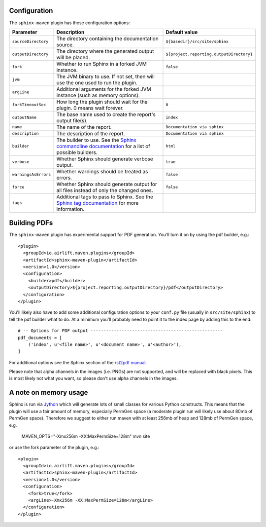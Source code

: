 .. _`Sphinx commandline documentation`: http://sphinx.pocoo.org/man/sphinx-build.html?highlight=command%20line
.. _`Sphinx tag documentation`: http://sphinx.pocoo.org/markup/misc.html#tags
.. _`Jython`: http://www.jython.org/
.. _`rst2pdf manual`: http://lateral.netmanagers.com.ar/static/manual.pdf

Configuration
=============

The ``sphinx-maven`` plugin has these configuration options:

==================== ================================================================================================= ========================================
Parameter            Description                                                                                       Default value
==================== ================================================================================================= ========================================
``sourceDirectory``  The directory containing the documentation source.                                                ``${basedir}/src/site/sphinx``
``outputDirectory``  The directory where the generated output will be placed.                                          ``${project.reporting.outputDirectory}``
``fork``             Whether to run Sphinx in a forked JVM instance.                                                   ``false``
``jvm``              The JVM binary to use. If not set, then will use the one used to run the plugin.
``argLine``          Additional arguments for the forked JVM instance (such as memory options).
``forkTimeoutSec``   How long the plugin should wait for the plugin. 0 means wait forever.                             ``0``
``outputName``       The base name used to create the report's output file(s).                                         ``index``
``name``             The name of the report.                                                                           ``Documentation via sphinx``
``description``      The description of the report.                                                                    ``Documentation via sphinx``
``builder``          The builder to use. See the `Sphinx commandline documentation`_ for a list of possible builders.  ``html``
``verbose``          Whether Sphinx should generate verbose output.                                                    ``true``
``warningsAsErrors`` Whether warnings should be treated as errors.                                                     ``false``
``force``            Whether Sphinx should generate output for all files instead of only the changed ones.             ``false``
``tags``             Additional tags to pass to Sphinx. See the `Sphinx tag documentation`_ for more information.
==================== ================================================================================================= ========================================

Building PDFs
=============

The ``sphinx-maven`` plugin has experimental support for PDF generation. You'll turn it on
by using the pdf builder, e.g.::

    <plugin>
      <groupId>io.airlift.maven.plugins</groupId>
      <artifactId>sphinx-maven-plugin</artifactId>
      <version>1.0</version>
      <configuration>
        <builder>pdf</builder>
        <outputDirectory>${project.reporting.outputDirectory}/pdf</outputDirectory>
      </configuration>
    </plugin>

You'll likely also have to add some additional configuration options to your ``conf.py``
file (usually in ``src/site/sphinx``) to tell the pdf builder what to do. At a minimum
you'll probably need to point it to the index page by adding this to the end::

    # -- Options for PDF output ---------------------------------------------------
    pdf_documents = [
        ('index', u'<file name>', u'<document name>', u'<author>'),
    ]

For additional options see the Sphinx section of the `rst2pdf manual`_.

Please note that alpha channels in the images (i.e. PNGs) are not supported, and will be replaced with
black pixels. This is most likely not what you want, so please don't use alpha channels in the images.

A note on memory usage
======================

Sphinx is run via `Jython`_ which will generate lots of small classes for various Python constructs. This means that
the plugin will use a fair amount of memory, especially PermGen space (a moderate plugin run will likely use about 80mb
of PermGen space). Therefore we suggest to either run maven with at least 256mb of heap and 128mb of PermGen space, e.g.

    MAVEN_OPTS="-Xmx256m -XX:MaxPermSize=128m" mvn site

or use the fork parameter of the plugin, e.g.::

    <plugin>
      <groupId>io.airlift.maven.plugins</groupId>
      <artifactId>sphinx-maven-plugin</artifactId>
      <version>1.0</version>
      <configuration>
        <fork>true</fork>
        <argLine>-Xmx256m -XX:MaxPermSize=128m</argLine>
      </configuration>
    </plugin>
